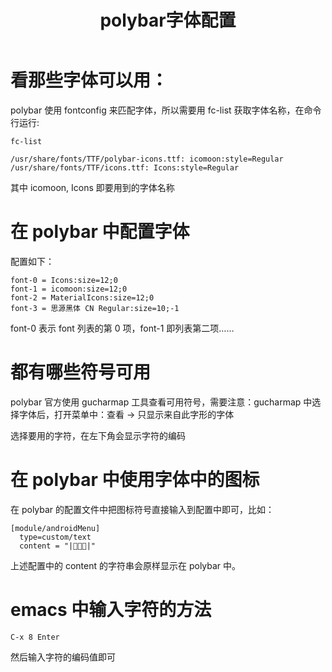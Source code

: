 #+title: polybar字体配置

* 看那些字体可以用：
polybar 使用 fontconfig 来匹配字体，所以需要用 fc-list 获取字体名称，在命令行运行:
#+BEGIN_SRC shell
  fc-list
#+END_SRC

#+BEGIN_SRC shell
/usr/share/fonts/TTF/polybar-icons.ttf: icomoon:style=Regular
/usr/share/fonts/TTF/icons.ttf: Icons:style=Regular
#+END_SRC
其中 icomoon, Icons 即要用到的字体名称

* 在 polybar 中配置字体
配置如下：
#+BEGIN_SRC shell
  font-0 = Icons:size=12;0
  font-1 = icomoon:size=12;0
  font-2 = MaterialIcons:size=12;0
  font-3 = 思源黑体 CN Regular:size=10;-1
#+END_SRC
font-0 表示 font 列表的第 0 项，font-1 即列表第二项......

* 都有哪些符号可用
polybar 官方使用 gucharmap 工具查看可用符号，需要注意：gucharmap 中选择字体后，打开菜单中：查看 -> 只显示来自此字形的字体

选择要用的字符，在左下角会显示字符的编码

* 在 polybar 中使用字体中的图标
在 polybar 的配置文件中把图标符号直接输入到配置中即可，比如：
#+BEGIN_SRC 
[module/androidMenu]
  type=custom/text
  content = "||"
#+END_SRC
上述配置中的 content 的字符串会原样显示在 polybar 中。

* emacs 中输入字符的方法
#+BEGIN_SRC 
C-x 8 Enter
#+END_SRC
然后输入字符的编码值即可


